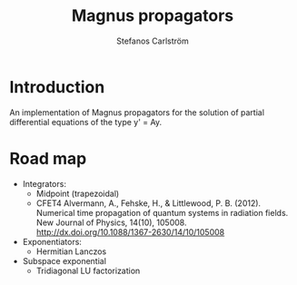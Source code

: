 #+TITLE: Magnus propagators
#+AUTHOR: Stefanos Carlström
#+EMAIL: stefanos.carlstrom@gmail.com

* Introduction
  An implementation of Magnus propagators for the solution of partial
  differential equations of the type y' = Ay.

* Road map
  - Integrators:
    - Midpoint (trapezoidal)
    - CFET4
      Alvermann, A., Fehske, H., & Littlewood, P. B. (2012). Numerical
      time propagation of quantum systems in radiation fields. New Journal
      of Physics, 14(10), 105008. http://dx.doi.org/10.1088/1367-2630/14/10/105008
  - Exponentiators:
    - Hermitian Lanczos
  - Subspace exponential
    - Tridiagonal LU factorization
